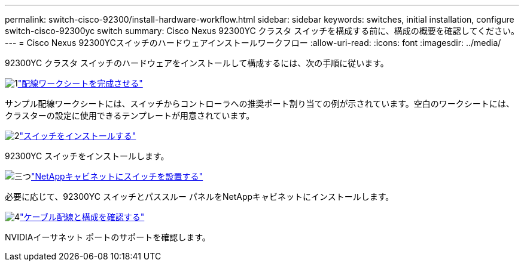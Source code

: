 ---
permalink: switch-cisco-92300/install-hardware-workflow.html 
sidebar: sidebar 
keywords: switches, initial installation, configure switch-cisco-92300yc switch 
summary: Cisco Nexus 92300YC クラスタ スイッチを構成する前に、構成の概要を確認してください。 
---
= Cisco Nexus 92300YCスイッチのハードウェアインストールワークフロー
:allow-uri-read: 
:icons: font
:imagesdir: ../media/


[role="lead"]
92300YC クラスタ スイッチのハードウェアをインストールして構成するには、次の手順に従います。

.image:https://raw.githubusercontent.com/NetAppDocs/common/main/media/number-1.png["1"]link:setup-worksheet-92300yc.html["配線ワークシートを完成させる"]
[role="quick-margin-para"]
サンプル配線ワークシートには、スイッチからコントローラへの推奨ポート割り当ての例が示されています。空白のワークシートには、クラスターの設定に使用できるテンプレートが用意されています。

.image:https://raw.githubusercontent.com/NetAppDocs/common/main/media/number-2.png["2"]link:install-switch-92300yc.html["スイッチをインストールする"]
[role="quick-margin-para"]
92300YC スイッチをインストールします。

.image:https://raw.githubusercontent.com/NetAppDocs/common/main/media/number-3.png["三つ"]link:install-switch-netapp-cabinet-92300yc.html["NetAppキャビネットにスイッチを設置する"]
[role="quick-margin-para"]
必要に応じて、92300YC スイッチとパススルー パネルをNetAppキャビネットにインストールします。

.image:https://raw.githubusercontent.com/NetAppDocs/common/main/media/number-4.png["4"]link:cabling-considerations-92300.html["ケーブル配線と構成を確認する"]
[role="quick-margin-para"]
NVIDIAイーサネット ポートのサポートを確認します。
